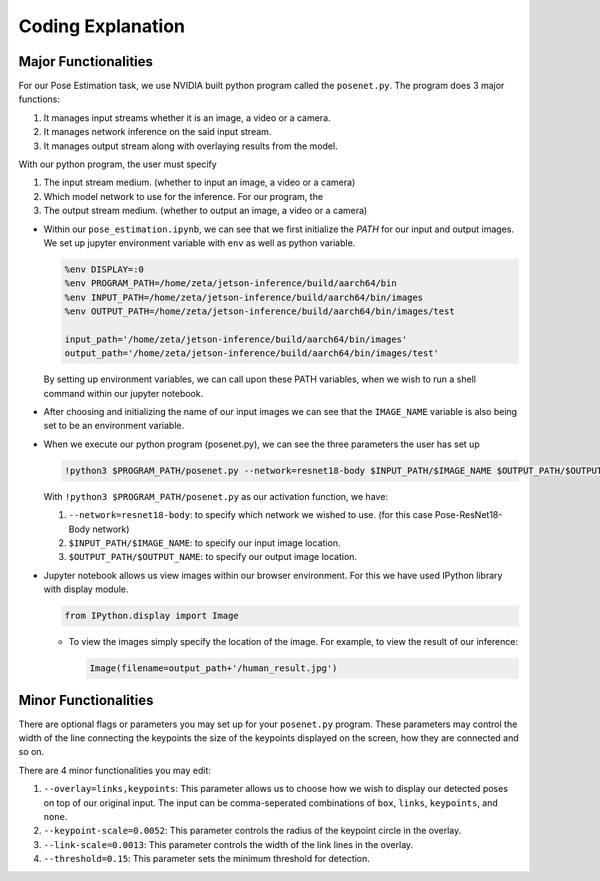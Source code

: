 Coding Explanation
====================

Major Functionalities
----------------------

For our Pose Estimation task, we use NVIDIA built python program called the ``posenet.py``.
The program does 3 major functions:

1.  It manages input streams whether it is an image, a video or a camera.
2.  It manages network inference on the said input stream.
3.  It manages output stream along with overlaying results from the model. 

With our python program, the user must specify 

1.  The input stream medium. (whether to input an image, a video or a camera)
2.  Which model network to use for the inference. For our program, the 
3.  The output stream medium. (whether to output an image, a video or a camera)


-   Within our ``pose_estimation.ipynb``, we can see that we first initialize the *PATH* for our input and output images.
    We set up jupyter environment variable with ``env`` as well as python variable.

    .. code-block:: python

        %env DISPLAY=:0
        %env PROGRAM_PATH=/home/zeta/jetson-inference/build/aarch64/bin
        %env INPUT_PATH=/home/zeta/jetson-inference/build/aarch64/bin/images
        %env OUTPUT_PATH=/home/zeta/jetson-inference/build/aarch64/bin/images/test

        input_path='/home/zeta/jetson-inference/build/aarch64/bin/images'
        output_path='/home/zeta/jetson-inference/build/aarch64/bin/images/test'

    By setting up environment variables, we can call upon these PATH variables, when we wish to run a shell command 
    within our jupyter notebook. 

-   After choosing and initializing the name of our input images we can see that the ``IMAGE_NAME`` variable is also being 
    set to be an environment variable. 

-   When we execute our python program (posenet.py), we can see the three parameters the user has set up

    .. code-block:: python

        !python3 $PROGRAM_PATH/posenet.py --network=resnet18-body $INPUT_PATH/$IMAGE_NAME $OUTPUT_PATH/$OUTPUT_NAME

    With ``!python3 $PROGRAM_PATH/posenet.py`` as our activation function, we have:
    
    1.  ``--network=resnet18-body``: to specify which network we wished to use. (for this case Pose-ResNet18-Body network)
    2.  ``$INPUT_PATH/$IMAGE_NAME``: to specify our input image location.
    3.  ``$OUTPUT_PATH/$OUTPUT_NAME``: to specify our output image location. 


-   Jupyter notebook allows us view images within our browser environment. For this we have used IPython library with display module. 

    .. code-block:: python

        from IPython.display import Image
    
    -   To view the images simply specify the location of the image. For example, to view the result of our inference:

        .. code-block:: python 

            Image(filename=output_path+'/human_result.jpg') 


Minor Functionalities
----------------------

There are optional flags or parameters you may set up for your ``posenet.py`` program. These parameters may control the width of the line connecting the keypoints
the size of the keypoints displayed on the screen, how they are connected and so on. 

There are 4 minor functionalities you may edit:

1.  ``--overlay=links,keypoints``: This parameter allows us to choose how we wish to display our detected poses on top of our original input. The input can be comma-seperated combinations of ``box``, ``links``, ``keypoints``, and ``none``.
2.  ``--keypoint-scale=0.0052``: This parameter controls the radius of the keypoint circle in the overlay.
3.  ``--link-scale=0.0013``: This parameter controls the width of the link lines in the overlay.
4.  ``--threshold=0.15``: This parameter sets the minimum threshold for detection. 
